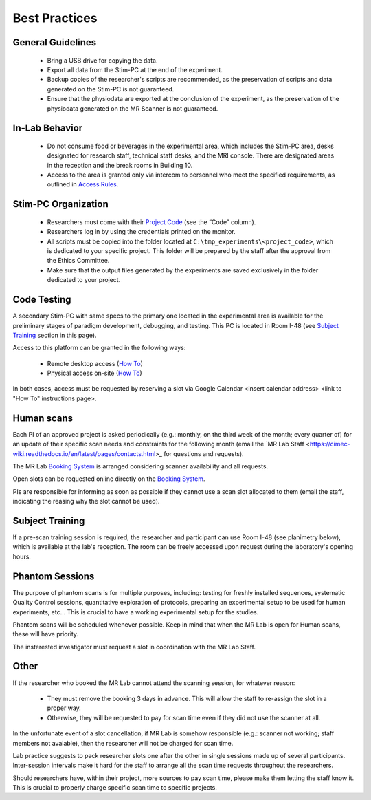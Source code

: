 Best Practices
===============

General Guidelines
---------------
  - Bring a USB drive for copying the data.

  - Export all data from the Stim-PC at the end of the experiment.

  - Backup copies of the researcher's scripts are recommended, as the preservation of scripts and data generated on the Stim-PC is not guaranteed.

  - Ensure that the physiodata are exported at the conclusion of the experiment, as the preservation of the physiodata generated on the MR Scanner is not guaranteed.

In-Lab Behavior
----------
  - Do not consume food or beverages in the experimental area, which includes the Stim-PC area, desks designated for research staff, technical staff desks, and the MRI console. There are designated areas in the reception and the break rooms in Building 10.

  - Access to the area is granted only via intercom to personnel who meet the specified requirements, as outlined in `Access Rules <https://cimec-wiki.readthedocs.io/en/latest/pages/accessrules.html>`_.

Stim-PC Organization
----------------
  - Researchers must come with their `Project Code <https://apps.cimec.unitn.it/cis/projects.php?lang=en>`_ (see the “Code” column).

  - Researchers log in by using the credentials printed on the monitor.

  - All scripts must be copied into the folder located at ``C:\tmp_experiments\<project_code>``, which is dedicated to your specific project. This folder will be prepared by the staff after the approval from the Ethics Committee.

  - Make sure that the output files generated by the experiments are saved exclusively in the folder dedicated to your project.

Code Testing
----------------
A secondary Stim-PC with same specs to the primary one located in the experimental area is available for the preliminary stages of paradigm development, debugging, and testing. This PC is located in Room I-48 (see `Subject Training <https://cimec-wiki.readthedocs.io/en/latest/pages/bestpractices.html#subject-training>`_ section in this page). 

Access to this platform can be granted in the following ways:

  - Remote desktop access (`How To <link>`_)
  - Physical access on-site  (`How To <link>`_)

In both cases, access must be requested by reserving a slot via Google Calendar <insert calendar address> <link to "How To" instructions page>.

Human scans
---------
Each PI of an approved project is asked periodically (e.g.: monthly, on the third week of the month; every quarter of) for an update of their specific scan needs and constraints for the following month (email the `MR Lab Staff <https://cimec-wiki.readthedocs.io/en/latest/pages/contacts.html>_ for questions and requests).

The MR Lab `Booking System <https://apps.cimec.unitn.it/cis/calendar.php?lang=en>`_ is arranged considering scanner availability and all requests.

Open slots can be requested online directly on the `Booking System <https://apps.cimec.unitn.it/cis/calendar.php?lang=en>`_.

PIs are responsible for informing as soon as possible if they cannot use a scan slot allocated to them (email the staff, indicating the reasing why the slot cannot be used).

Subject Training
-----------
If a pre-scan training session is required, the researcher and participant can use Room I-48 (see planimetry below), which is available at the lab's reception. The room can be freely accessed upon request during the laboratory's opening hours.

.. image:: figures/placeholder.png
  :width: 400
  :alt: Room I-48

Phantom Sessions
---------
The purpose of phantom scans is for multiple purposes, including: testing for freshly installed sequences, systematic Quality Control sessions, quantitative exploration of protocols, preparing an experimental setup to be used for human experiments, etc... This is crucial to have a working experimental setup for the studies.

Phantom scans will be scheduled whenever possible. Keep in mind that when the MR Lab is open for Human scans, these will have priority.

The insterested investigator must request a slot in coordination with the MR Lab Staff.

Other
-------

If the researcher who booked the MR Lab cannot attend the scanning session, for whatever reason:

      * They must remove the booking 3 days in advance. This will allow the staff to re-assign the slot in a proper way.
      * Otherwise, they will be requested to pay for scan time even if they did not use the scanner at all.

In the unfortunate event of a slot cancellation, if MR Lab is somehow responsible (e.g.: scanner not working; staff members not avaiable), then the researcher will not be charged for scan time.

Lab practice suggests to pack researcher slots one after the other in single sessions made up of several participants. Inter-session intervals make it hard for the staff to arrange all the scan time requests throughout the researchers.

Should researchers have, within their project, more sources to pay scan time, please make them letting the staff know it. This is crucial to properly charge specific scan time to specific projects.
